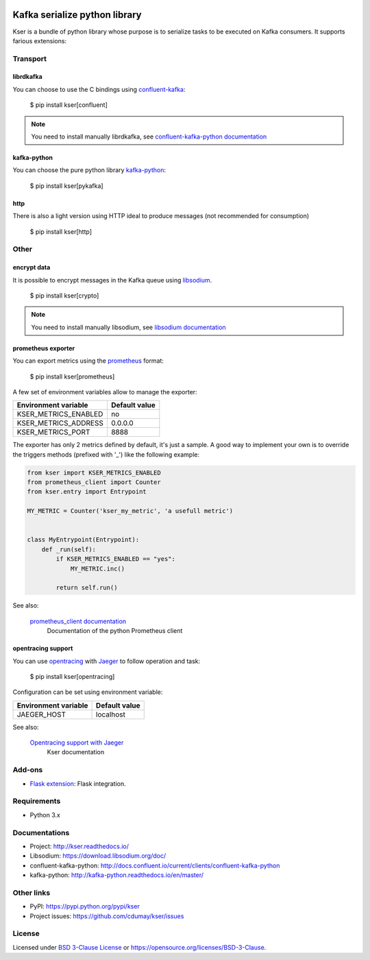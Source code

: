
.. image:: https://img.shields.io/pypi/v/kser.svg
   :target: https://pypi.python.org/pypi/kser/
   :alt: Latest Version

.. image:: https://travis-ci.org/cdumay/kser.svg?branch=master
   :target: https://travis-ci.org/cdumay/kser
   :alt: Latest version

.. image:: https://readthedocs.org/projects/kser/badge/?version=latest
   :target: http://kser.readthedocs.io/en/latest/?badge=latest
   :alt: Documentation Status

.. image:: https://img.shields.io/badge/license-BSD3-blue.svg
    :target: https://github.com/cdumay/kser/blob/master/LICENSE

.. image:: https://github.com/cdumay/kser/blob/reports/junit/tests-badge.svg?raw=true
   :target: https://htmlpreview.github.io/?https://github.com/cdumay/kser/blob/reports/junit/report.html
   :alt: Tests

.. image:: https://github.com/cdumay/kser/blob/reports/flake8/flake8-badge.svg?raw=true
   :target: https://htmlpreview.github.io/?https://github.com/cdumay/kser/blob/reports/flake8/index.html
   :alt: Lint

.. image:: https://github.com/cdumay/kser/blob/reports/coverage/coverage-badge.svg?raw=true
   :target: https://htmlpreview.github.io/?https://github.com/cdumay/kser/blob/reports/coverage/html/index.html
   :alt: Coverage badge

==============================
Kafka serialize python library
==============================

Kser is a bundle of python library whose purpose is to serialize tasks to be
executed on Kafka consumers. It supports farious extensions:

Transport
=========

librdkafka
----------

You can choose to use the C bindings using `confluent-kafka <https://github.com/confluentinc/confluent-kafka-python>`_:

    $ pip install kser[confluent]

.. note::

    You need to install manually librdkafka, see `confluent-kafka-python documentation <http://docs.confluent.io/current/clients/confluent-kafka-python>`_

kafka-python
------------

You can choose the pure python library `kafka-python <https://github.com/dpkp/kafka-python>`_:

    $ pip install kser[pykafka]

http
----

There is also a light version using HTTP ideal to produce messages (not recommended for consumption)

    $ pip install kser[http]

Other
=====

encrypt data
------------

It is possible to encrypt messages in the Kafka queue using `libsodium <https://github.com/jedisct1/libsodium>`_.

    $ pip install kser[crypto]

.. note::

    You need to install manually libsodium, see `libsodium documentation <https://download.libsodium.org/doc/>`_

prometheus exporter
-------------------

You can export metrics using the `prometheus <https://prometheus.io/>`_ format:

    $ pip install kser[prometheus]

A few set of environment variables allow to manage the exporter:

+----------------------+---------------+
| Environment variable | Default value |
+======================+===============+
| KSER_METRICS_ENABLED | no            |
+----------------------+---------------+
| KSER_METRICS_ADDRESS | 0.0.0.0       |
+----------------------+---------------+
| KSER_METRICS_PORT    | 8888          |
+----------------------+---------------+

The exporter has only 2 metrics defined by default, it's just a sample. A good
way to implement your own is to override the triggers methods (prefixed with '_') like the following example:

.. code-block:: python

    from kser import KSER_METRICS_ENABLED
    from prometheus_client import Counter
    from kser.entry import Entrypoint

    MY_METRIC = Counter('kser_my_metric', 'a usefull metric')


    class MyEntrypoint(Entrypoint):
        def _run(self):
            if KSER_METRICS_ENABLED == "yes":
                MY_METRIC.inc()

            return self.run()

See also:

    `prometheus_client documentation <https://github.com/prometheus/client_python>`_
        Documentation of the python Prometheus client

opentracing support
-------------------

You can use `opentracing <http://opentracing.io/>`_ with `Jaeger <https://www.jaegertracing.io/docs/>`_ to follow operation and task:

    $ pip install kser[opentracing]

Configuration can be set using environment variable:

+----------------------+---------------+
| Environment variable | Default value |
+======================+===============+
| JAEGER_HOST          | localhost     |
+----------------------+---------------+

See also:

    `Opentracing support with Jaeger <http://kser.readthedocs.io/en/latest/opentracing.html>`_
        Kser documentation

Add-ons
=======

- `Flask extension <https://github.com/cdumay/flask-kser>`_: Flask integration.

Requirements
============

- Python 3.x

Documentations
==============

- Project: http://kser.readthedocs.io/
- Libsodium: https://download.libsodium.org/doc/
- confluent-kafka-python: http://docs.confluent.io/current/clients/confluent-kafka-python
- kafka-python: http://kafka-python.readthedocs.io/en/master/

Other links
===========

- PyPI: https://pypi.python.org/pypi/kser
- Project issues: https://github.com/cdumay/kser/issues

License
=======

Licensed under `BSD 3-Clause License <./LICENSE>`_ or https://opensource.org/licenses/BSD-3-Clause.